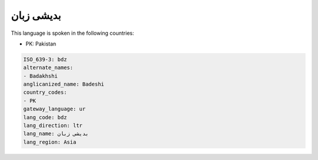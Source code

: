 .. _bdz:

بدیشی زبان
===================

This language is spoken in the following countries:

* PK: Pakistan

.. code-block:: yaml

    ISO_639-3: bdz
    alternate_names:
    - Badakhshi
    anglicanized_name: Badeshi
    country_codes:
    - PK
    gateway_language: ur
    lang_code: bdz
    lang_direction: ltr
    lang_name: بدیشی زبان
    lang_region: Asia
    

